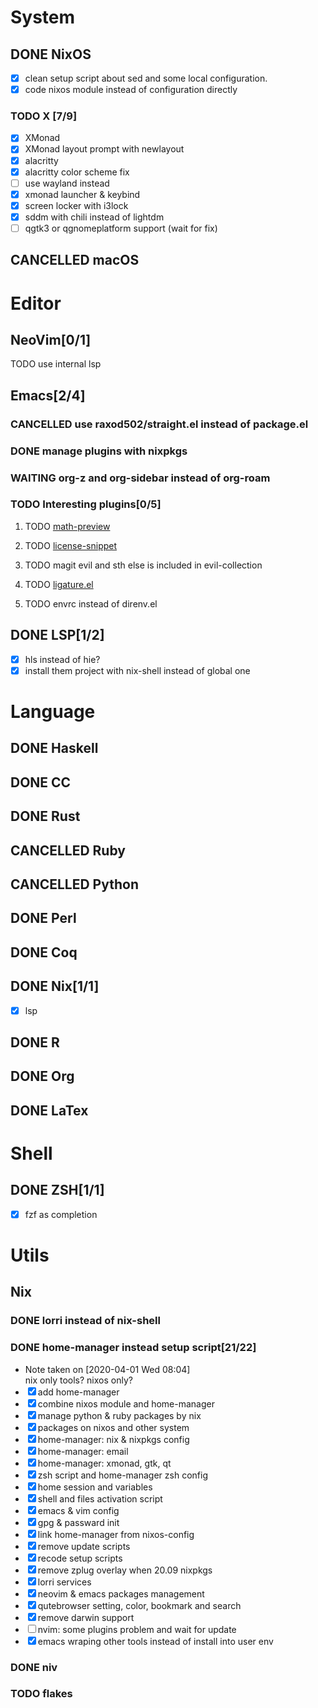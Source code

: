 * System
** DONE NixOS
   CLOSED: [2020-09-05 Sat 10:16]
    - [X] clean setup script about sed and some local configuration.
    - [X] code nixos module instead of configuration directly
*** TODO X [7/9]
    - [X] XMonad
    - [X] XMonad layout prompt with newlayout
    - [X] alacritty
    - [X] alacritty color scheme fix
    - [ ] use wayland instead
    - [X] xmonad launcher & keybind
    - [X] screen locker with i3lock
    - [X] sddm with chili instead of lightdm
    - [ ] qgtk3 or qgnomeplatform support (wait for fix)
** CANCELLED macOS
   CLOSED: [2020-10-01 Thu 19:26]

* Editor
** NeoVim[0/1]
**** TODO use internal lsp
** Emacs[2/4]
*** CANCELLED use raxod502/straight.el instead of package.el
*** DONE manage plugins with nixpkgs
*** WAITING org-z and org-sidebar instead of org-roam
*** TODO Interesting plugins[0/5]
**** TODO [[https://gitlab.com/matsievskiysv/math-preview][math-preview]]
**** TODO [[https://melpa.org/#/license-snippets][license-snippet]]
**** TODO magit evil and sth else is included in evil-collection
**** TODO [[https://github.com/mickeynp/ligature.el][ligature.el]]
**** TODO envrc instead of direnv.el
** DONE LSP[1/2]
   CLOSED: [2020-09-05 Sat 10:17]
   - [X] hls instead of hie?
   - [X] install them project with nix-shell instead of global one

* Language
** DONE Haskell
** DONE CC
** DONE Rust
** CANCELLED Ruby
** CANCELLED Python
** DONE Perl
** DONE Coq
** DONE Nix[1/1]
   CLOSED: [2020-12-03 Thu 22:13]
   - [X] lsp
** DONE R
   CLOSED: [2020-12-03 Thu 22:04]

** DONE Org
   CLOSED: [2020-12-09 Wed 08:49]
** DONE LaTex
* Shell
** DONE ZSH[1/1]
   - [X] fzf as completion

* Utils
** Nix
*** DONE lorri instead of nix-shell
    CLOSED: [2020-04-01 Wed 08:28]
*** DONE home-manager instead setup script[21/22]
    CLOSED: [2020-11-26 Thu 14:04]
    - Note taken on [2020-04-01 Wed 08:04] \\
      nix only tools? nixos only?
    - [X] add home-manager
    - [X] combine nixos module and home-manager
    - [X] manage python & ruby packages by nix
    - [X] packages on nixos and other system
    - [X] home-manager: nix & nixpkgs config
    - [X] home-manager: email
    - [X] home-manager: xmonad, gtk, qt
    - [X] zsh script and home-manager zsh config
    - [X] home session and variables
    - [X] shell and files activation script
    - [X] emacs & vim config
    - [X] gpg & passward init
    - [X] link home-manager from nixos-config
    - [X] remove update scripts
    - [X] recode setup scripts
    - [X] remove zplug overlay when 20.09 nixpkgs
    - [X] lorri services
    - [X] neovim & emacs packages management
    - [X] qutebrowser setting, color, bookmark and search
    - [X] remove darwin support
    - [ ] nvim: some plugins problem and wait for update
    - [X] emacs wraping other tools instead of install into user env
*** DONE niv
    CLOSED: [2020-07-31 Fri 21:45]
*** TODO flakes
